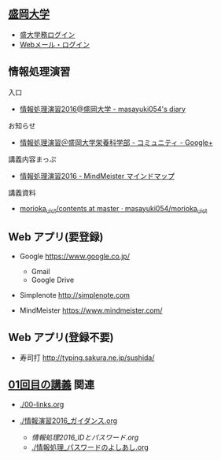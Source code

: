 ** [[http://www.morioka-u.ac.jp][盛岡大学]] 
   - [[https://morioka-u.ap-cloud.com/][盛大学務ログイン]] 
   - [[https://www.morioka-u.ac.jp/webmail/src/login.php][Webメール・ログイン]]

** 情報処理演習
   入口
   - [[http://masayuki054.hatenablog.com/entry/2016/04/04/113109][情報処理演習2016@盛岡大学 - masayuki054's diary]]

   お知らせ
   - [[https://plus.google.com/communities/118178418897087393166][情報処理演習＠盛岡大学栄養科学部 - コミュニティ - Google+]] 

   講義内容まっぷ
   - [[https://www.mindmeister.com/678618676][情報処理演習2016 - MindMeister マインドマップ]]

   講義資料
   - [[https://github.com/masayuki054/morioka_u_ict/tree/master/contents][morioka_u_ict/contents at master · masayuki054/morioka_u_ict]]

** Web アプリ(要登録)

   - Google https://www.google.co.jp/ 
     - Gmail 
     - Google Drive 

   - Simplenote http://simplenote.com 

   - MindMeister https://www.mindmeister.com/

** Web アプリ(登録不要)

   - 寿司打 http://typing.sakura.ne.jp/sushida/

** [[./01.org][01回目の講義]] 関連
   - [[./00-links.org]]

   - [[./情報演習2016_ガイダンス.org]]
     - [[情報処理2016_IDとパスワード.org]]
     - [[./情報処理_パスワードのよしあし.org]]




